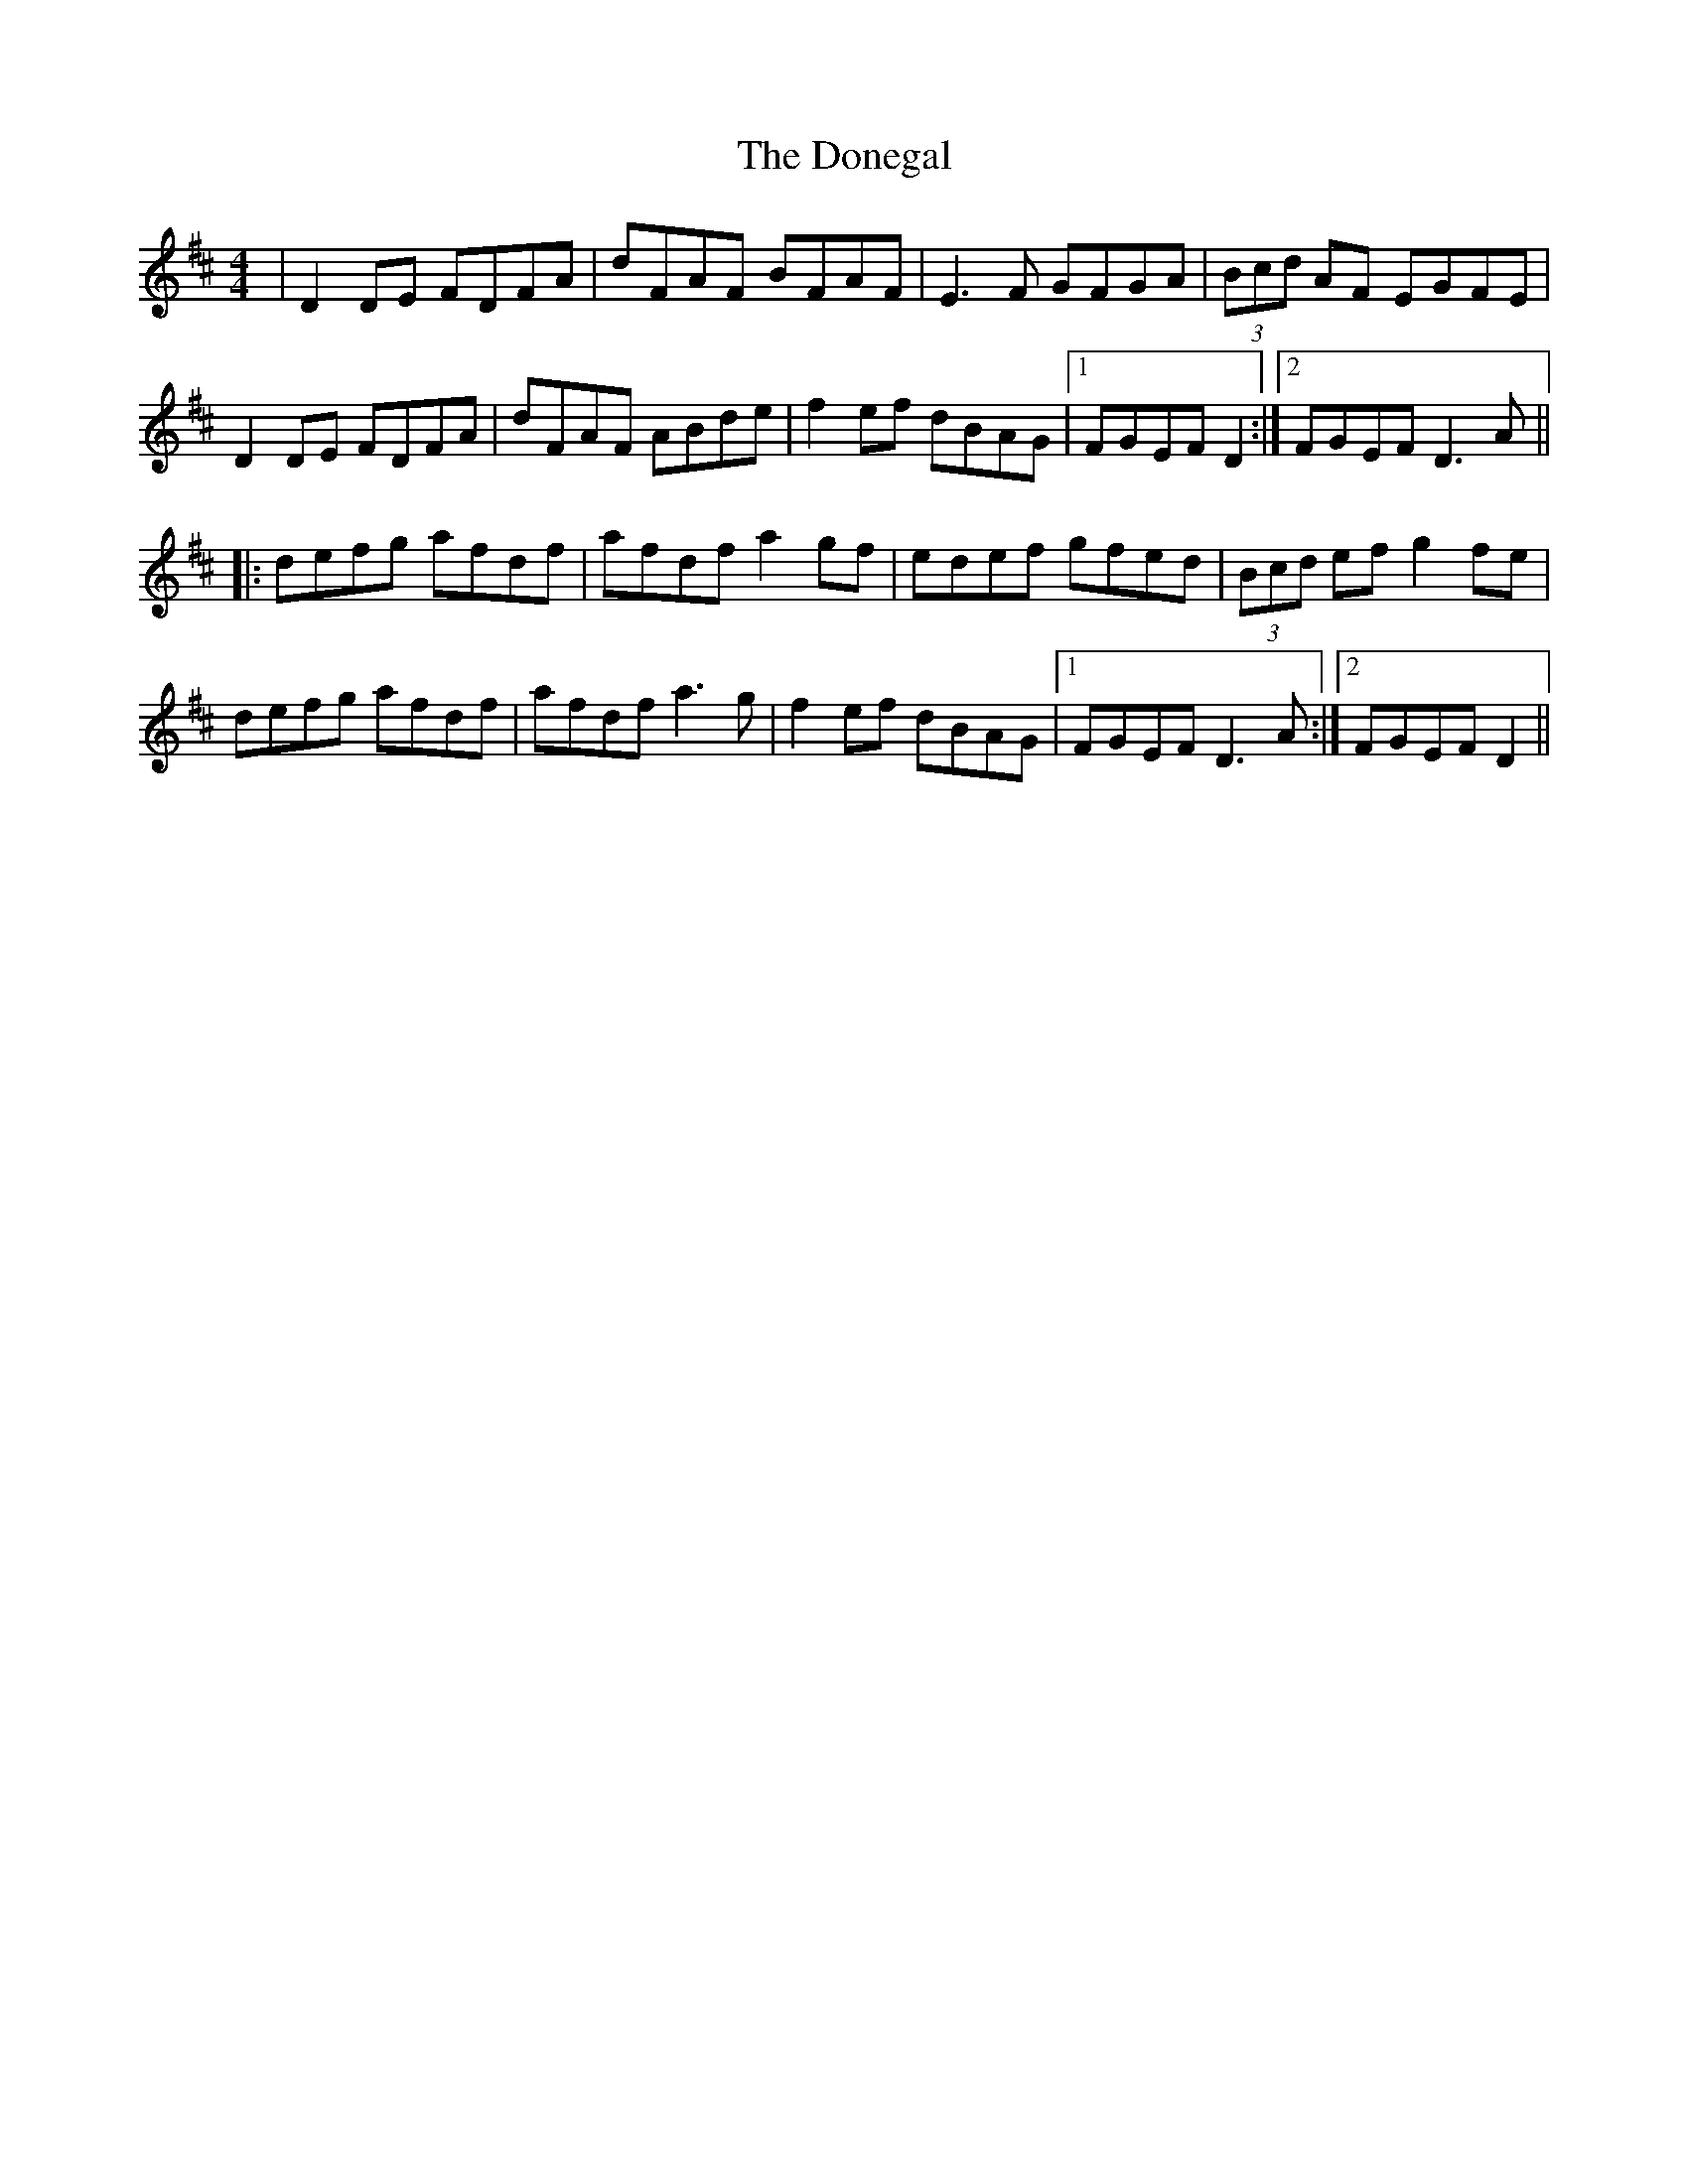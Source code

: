 X: 10462
T: Donegal, The
R: reel
M: 4/4
K: Dmajor
|D2 DE FDFA|dFAF BFAF|E3F GFGA|(3Bcd AF EGFE|
D2 DE FDFA|dFAF ABde|f2 ef dBAG|1 FGEF D2:|2 FGEF D3A||
|:defg afdf|afdf a2gf|edef gfed|(3Bcd ef g2 fe|
defg afdf|afdf a3g|f2 ef dBAG|1 FGEF D3A:|2 FGEF D2||

